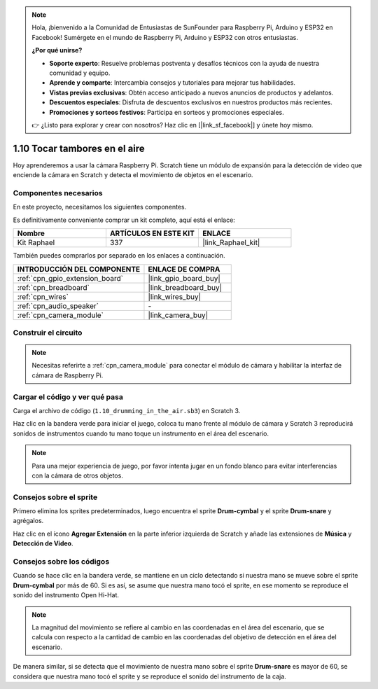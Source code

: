 .. note::

    Hola, ¡bienvenido a la Comunidad de Entusiastas de SunFounder para Raspberry Pi, Arduino y ESP32 en Facebook! Sumérgete en el mundo de Raspberry Pi, Arduino y ESP32 con otros entusiastas.

    **¿Por qué unirse?**

    - **Soporte experto**: Resuelve problemas postventa y desafíos técnicos con la ayuda de nuestra comunidad y equipo.
    - **Aprende y comparte**: Intercambia consejos y tutoriales para mejorar tus habilidades.
    - **Vistas previas exclusivas**: Obtén acceso anticipado a nuevos anuncios de productos y adelantos.
    - **Descuentos especiales**: Disfruta de descuentos exclusivos en nuestros productos más recientes.
    - **Promociones y sorteos festivos**: Participa en sorteos y promociones especiales.

    👉 ¿Listo para explorar y crear con nosotros? Haz clic en [|link_sf_facebook|] y únete hoy mismo.

.. _1.10_scratch_pi5:

1.10 Tocar tambores en el aire
====================================

Hoy aprenderemos a usar la cámara Raspberry Pi. Scratch tiene un módulo de expansión para la detección de video que enciende la cámara en Scratch y detecta el movimiento de objetos en el escenario.

.. image:: img/1.10_header.png

Componentes necesarios
-------------------------------

En este proyecto, necesitamos los siguientes componentes. 

.. image:: img/1.10_list.png

Es definitivamente conveniente comprar un kit completo, aquí está el enlace:

.. list-table::
    :widths: 20 20 20
    :header-rows: 1

    *   - Nombre	
        - ARTÍCULOS EN ESTE KIT
        - ENLACE
    *   - Kit Raphael
        - 337
        - |link_Raphael_kit|

También puedes comprarlos por separado en los enlaces a continuación.

.. list-table::
    :widths: 30 20
    :header-rows: 1

    *   - INTRODUCCIÓN DEL COMPONENTE
        - ENLACE DE COMPRA

    *   - :ref:`cpn_gpio_extension_board`
        - |link_gpio_board_buy|
    *   - :ref:`cpn_breadboard`
        - |link_breadboard_buy|
    *   - :ref:`cpn_wires`
        - |link_wires_buy|
    *   - :ref:`cpn_audio_speaker`
        - \-
    *   - :ref:`cpn_camera_module`
        - |link_camera_buy|

Construir el circuito
-------------------------

.. image:: img/1.10_fritzing_speaker.png

.. image:: img/1.10_camera.png

.. note::
  
  Necesitas referirte a :ref:`cpn_camera_module` para conectar el módulo de cámara y habilitar la interfaz de cámara de Raspberry Pi.


Cargar el código y ver qué pasa
------------------------------------

Carga el archivo de código (``1.10_drumming_in_the_air.sb3``) en Scratch 3.

Haz clic en la bandera verde para iniciar el juego, coloca tu mano frente al módulo de cámara y Scratch 3 reproducirá sonidos de instrumentos cuando tu mano toque un instrumento en el área del escenario.

.. note::

  Para una mejor experiencia de juego, por favor intenta jugar en un fondo blanco para evitar interferencias con la cámara de otros objetos.

Consejos sobre el sprite
--------------------------

Primero elimina los sprites predeterminados, luego encuentra el sprite **Drum-cymbal** y el sprite **Drum-snare** y agrégalos.

.. image:: img/1.10_camera1.png

Haz clic en el ícono **Agregar Extensión** en la parte inferior izquierda de Scratch y añade las extensiones de **Música** y **Detección de Video**.

.. image:: img/1.10_scratch.png

.. image:: img/1.10_scratch2.png

Consejos sobre los códigos
-------------------------------

.. image:: img/1.10_camera3.png

Cuando se hace clic en la bandera verde, se mantiene en un ciclo detectando si nuestra mano se mueve sobre el sprite **Drum-cymbal** por más de 60. Si es así, se asume que nuestra mano tocó el sprite, en ese momento se reproduce el sonido del instrumento Open Hi-Hat.

.. note::

  La magnitud del movimiento se refiere al cambio en las coordenadas en el área del escenario, que se calcula con respecto a la cantidad de cambio en las coordenadas del objetivo de detección en el área del escenario.

.. image:: img/1.10_camera4.png

De manera similar, si se detecta que el movimiento de nuestra mano sobre el sprite **Drum-snare** es mayor de 60, se considera que nuestra mano tocó el sprite y se reproduce el sonido del instrumento de la caja.

